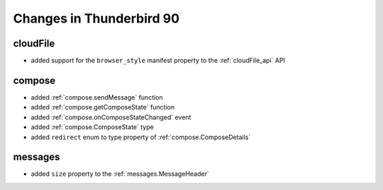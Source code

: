 =========================
Changes in Thunderbird 90
=========================

cloudFile
=========

* added support for the ``browser_style`` manifest property to the :ref:`cloudFile_api` API


compose
=========

* added :ref:`compose.sendMessage` function
* added :ref:`compose.getComposeState` function
* added :ref:`compose.onComposeStateChanged` event
* added :ref:`compose.ComposeState` type
* added ``redirect`` enum to type property of :ref:`compose.ComposeDetails`

messages
========

* added ``size`` property to the :ref:`messages.MessageHeader`

